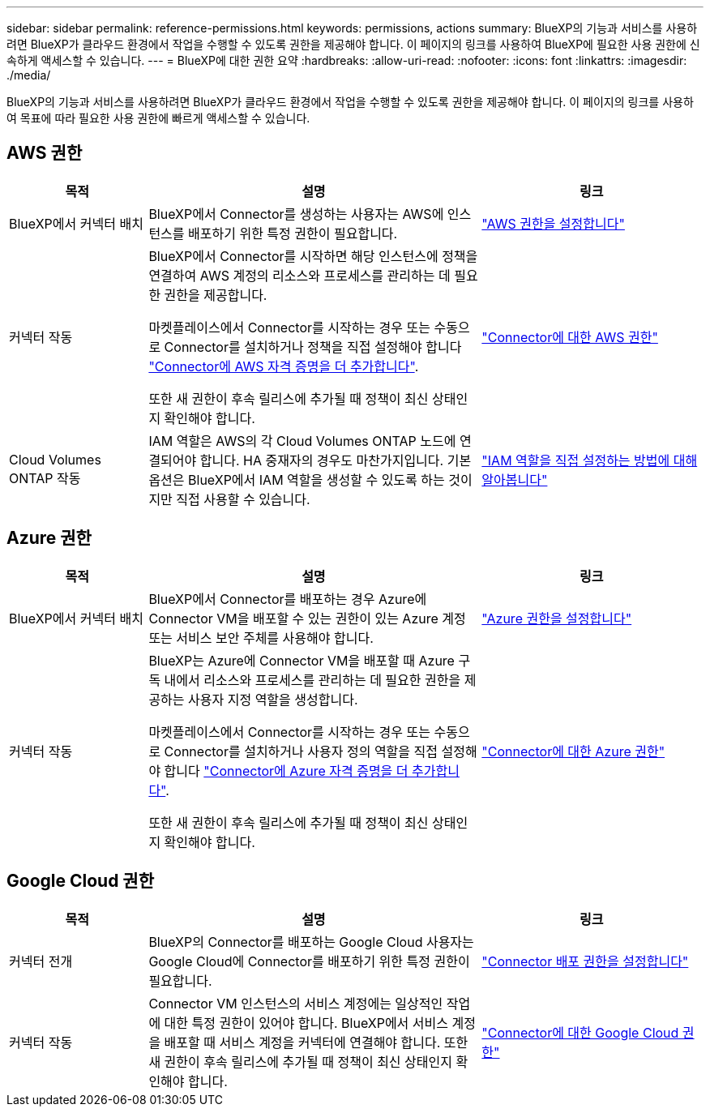 ---
sidebar: sidebar 
permalink: reference-permissions.html 
keywords: permissions, actions 
summary: BlueXP의 기능과 서비스를 사용하려면 BlueXP가 클라우드 환경에서 작업을 수행할 수 있도록 권한을 제공해야 합니다. 이 페이지의 링크를 사용하여 BlueXP에 필요한 사용 권한에 신속하게 액세스할 수 있습니다. 
---
= BlueXP에 대한 권한 요약
:hardbreaks:
:allow-uri-read: 
:nofooter: 
:icons: font
:linkattrs: 
:imagesdir: ./media/


[role="lead"]
BlueXP의 기능과 서비스를 사용하려면 BlueXP가 클라우드 환경에서 작업을 수행할 수 있도록 권한을 제공해야 합니다. 이 페이지의 링크를 사용하여 목표에 따라 필요한 사용 권한에 빠르게 액세스할 수 있습니다.



== AWS 권한

[cols="25,60,40"]
|===
| 목적 | 설명 | 링크 


| BlueXP에서 커넥터 배치 | BlueXP에서 Connector를 생성하는 사용자는 AWS에 인스턴스를 배포하기 위한 특정 권한이 필요합니다. | link:task-set-up-permissions-aws.html["AWS 권한을 설정합니다"] 


| 커넥터 작동 | BlueXP에서 Connector를 시작하면 해당 인스턴스에 정책을 연결하여 AWS 계정의 리소스와 프로세스를 관리하는 데 필요한 권한을 제공합니다.

마켓플레이스에서 Connector를 시작하는 경우 또는 수동으로 Connector를 설치하거나 정책을 직접 설정해야 합니다 link:task-adding-aws-accounts.html#add-additional-credentials-to-a-connector["Connector에 AWS 자격 증명을 더 추가합니다"].

또한 새 권한이 후속 릴리스에 추가될 때 정책이 최신 상태인지 확인해야 합니다. | link:reference-permissions-aws.html["Connector에 대한 AWS 권한"] 


| Cloud Volumes ONTAP 작동 | IAM 역할은 AWS의 각 Cloud Volumes ONTAP 노드에 연결되어야 합니다. HA 중재자의 경우도 마찬가지입니다. 기본 옵션은 BlueXP에서 IAM 역할을 생성할 수 있도록 하는 것이지만 직접 사용할 수 있습니다. | https://docs.netapp.com/us-en/bluexp-cloud-volumes-ontap/task-set-up-iam-roles.html["IAM 역할을 직접 설정하는 방법에 대해 알아봅니다"^] 
|===


== Azure 권한

[cols="25,60,40"]
|===
| 목적 | 설명 | 링크 


| BlueXP에서 커넥터 배치 | BlueXP에서 Connector를 배포하는 경우 Azure에 Connector VM을 배포할 수 있는 권한이 있는 Azure 계정 또는 서비스 보안 주체를 사용해야 합니다. | link:task-set-up-permissions-azure.html["Azure 권한을 설정합니다"] 


| 커넥터 작동  a| 
BlueXP는 Azure에 Connector VM을 배포할 때 Azure 구독 내에서 리소스와 프로세스를 관리하는 데 필요한 권한을 제공하는 사용자 지정 역할을 생성합니다.

마켓플레이스에서 Connector를 시작하는 경우 또는 수동으로 Connector를 설치하거나 사용자 정의 역할을 직접 설정해야 합니다 link:task-adding-azure-accounts.html#adding-additional-azure-credentials-to-cloud-manager["Connector에 Azure 자격 증명을 더 추가합니다"].

또한 새 권한이 후속 릴리스에 추가될 때 정책이 최신 상태인지 확인해야 합니다.
 a| 
link:reference-permissions-azure.html["Connector에 대한 Azure 권한"]

|===


== Google Cloud 권한

[cols="25,60,40"]
|===
| 목적 | 설명 | 링크 


| 커넥터 전개 | BlueXP의 Connector를 배포하는 Google Cloud 사용자는 Google Cloud에 Connector를 배포하기 위한 특정 권한이 필요합니다. | link:task-set-up-permissions-google.html#set-up-permissions-to-create-the-connector-from-bluexp-or-gcloud["Connector 배포 권한을 설정합니다"] 


| 커넥터 작동 | Connector VM 인스턴스의 서비스 계정에는 일상적인 작업에 대한 특정 권한이 있어야 합니다. BlueXP에서 서비스 계정을 배포할 때 서비스 계정을 커넥터에 연결해야 합니다. 또한 새 권한이 후속 릴리스에 추가될 때 정책이 최신 상태인지 확인해야 합니다. | link:reference-permissions-gcp.html["Connector에 대한 Google Cloud 권한"] 
|===